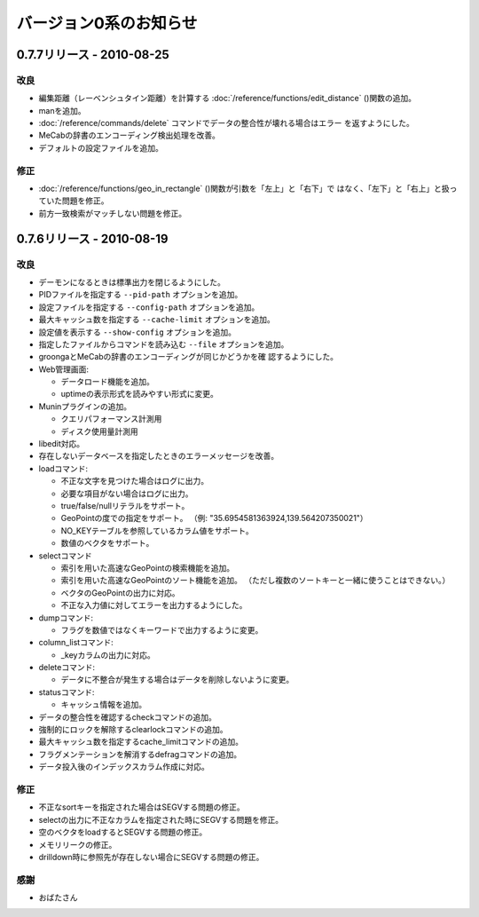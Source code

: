 .. -*- rst -*-

バージョン0系のお知らせ
=======================

0.7.7リリース - 2010-08-25
--------------------------

改良
^^^^

* 編集距離（レーベンシュタイン距離）を計算する
  :doc:`/reference/functions/edit_distance` ()関数の追加。

* manを追加。

* :doc:`/reference/commands/delete` コマンドでデータの整合性が壊れる場合はエラー
  を返すようにした。

* MeCabの辞書のエンコーディング検出処理を改善。

* デフォルトの設定ファイルを追加。

修正
^^^^

* :doc:`/reference/functions/geo_in_rectangle` ()関数が引数を「左上」と「右下」で
  はなく、「左下」と「右上」と扱っていた問題を修正。

* 前方一致検索がマッチしない問題を修正。


0.7.6リリース - 2010-08-19
--------------------------

改良
^^^^

* デーモンになるときは標準出力を閉じるようにした。

* PIDファイルを指定する ``--pid-path`` オプションを追加。

* 設定ファイルを指定する ``--config-path`` オプションを追加。

* 最大キャッシュ数を指定する ``--cache-limit`` オプションを追加。

* 設定値を表示する ``--show-config`` オプションを追加。

* 指定したファイルからコマンドを読み込む ``--file`` オプションを追加。

* groongaとMeCabの辞書のエンコーディングが同じかどうかを確
  認するようにした。

* Web管理画面:

  - データロード機能を追加。
  - uptimeの表示形式を読みやすい形式に変更。

* Muninプラグインの追加。

  - クエリパフォーマンス計測用
  - ディスク使用量計測用

* libedit対応。

* 存在しないデータベースを指定したときのエラーメッセージを改善。

* loadコマンド:

  - 不正な文字を見つけた場合はログに出力。
  - 必要な項目がない場合はログに出力。
  - true/false/nullリテラルをサポート。
  - GeoPointの度での指定をサポート。
    （例: "35.6954581363924,139.564207350021"）
  - NO_KEYテーブルを参照しているカラム値をサポート。
  - 数値のベクタをサポート。

* selectコマンド

  - 索引を用いた高速なGeoPointの検索機能を追加。
  - 索引を用いた高速なGeoPointのソート機能を追加。
    （ただし複数のソートキーと一緒に使うことはできない。）
  - ベクタのGeoPointの出力に対応。
  - 不正な入力値に対してエラーを出力するようにした。

* dumpコマンド:

  - フラグを数値ではなくキーワードで出力するように変更。

* column_listコマンド:

  - _keyカラムの出力に対応。

* deleteコマンド:

  - データに不整合が発生する場合はデータを削除しないように変更。

* statusコマンド:

  - キャッシュ情報を追加。

* データの整合性を確認するcheckコマンドの追加。

* 強制的にロックを解除するclearlockコマンドの追加。

* 最大キャッシュ数を指定するcache_limitコマンドの追加。

* フラグメンテーションを解消するdefragコマンドの追加。

* データ投入後のインデックスカラム作成に対応。

修正
^^^^

* 不正なsortキーを指定された場合はSEGVする問題の修正。
* selectの出力に不正なカラムを指定された時にSEGVする問題を修正。
* 空のベクタをloadするとSEGVする問題の修正。
* メモリリークの修正。
* drilldown時に参照先が存在しない場合にSEGVする問題の修正。

感謝
^^^^

* おばたさん
